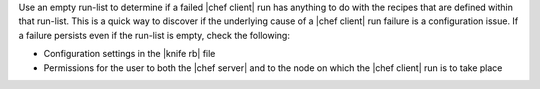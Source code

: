 .. The contents of this file may be included in multiple topics (using the includes directive).
.. The contents of this file should be modified in a way that preserves its ability to appear in multiple topics. 


Use an empty run-list to determine if a failed |chef client| run has anything to do with the recipes that are defined within that run-list. This is a quick way to discover if the underlying cause of a |chef client| run failure is a configuration issue. If a failure persists even if the run-list is empty, check the following:

* Configuration settings in the |knife rb| file
* Permissions for the user to both the |chef server| and to the node on which the |chef client| run is to take place
